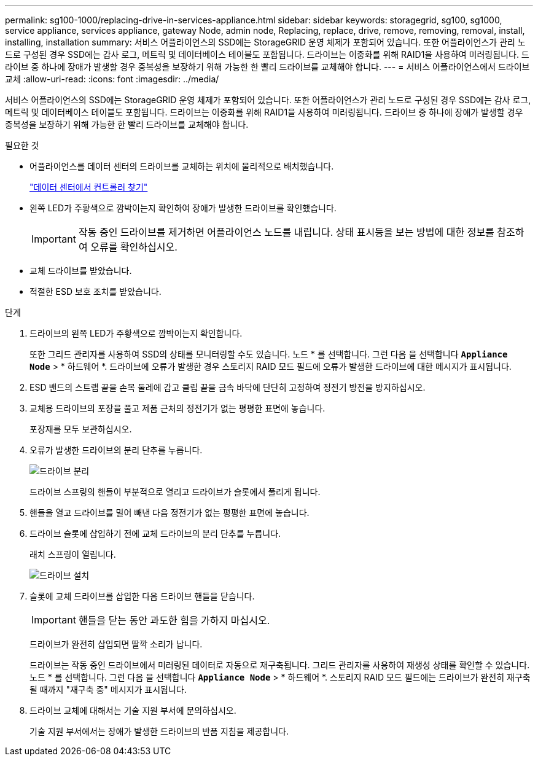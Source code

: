---
permalink: sg100-1000/replacing-drive-in-services-appliance.html 
sidebar: sidebar 
keywords: storagegrid, sg100, sg1000, service appliance, services appliance, gateway Node, admin node, Replacing, replace, drive, remove, removing, removal, install, installing, installation 
summary: 서비스 어플라이언스의 SSD에는 StorageGRID 운영 체제가 포함되어 있습니다. 또한 어플라이언스가 관리 노드로 구성된 경우 SSD에는 감사 로그, 메트릭 및 데이터베이스 테이블도 포함됩니다. 드라이브는 이중화를 위해 RAID1을 사용하여 미러링됩니다. 드라이브 중 하나에 장애가 발생할 경우 중복성을 보장하기 위해 가능한 한 빨리 드라이브를 교체해야 합니다. 
---
= 서비스 어플라이언스에서 드라이브 교체
:allow-uri-read: 
:icons: font
:imagesdir: ../media/


[role="lead"]
서비스 어플라이언스의 SSD에는 StorageGRID 운영 체제가 포함되어 있습니다. 또한 어플라이언스가 관리 노드로 구성된 경우 SSD에는 감사 로그, 메트릭 및 데이터베이스 테이블도 포함됩니다. 드라이브는 이중화를 위해 RAID1을 사용하여 미러링됩니다. 드라이브 중 하나에 장애가 발생할 경우 중복성을 보장하기 위해 가능한 한 빨리 드라이브를 교체해야 합니다.

.필요한 것
* 어플라이언스를 데이터 센터의 드라이브를 교체하는 위치에 물리적으로 배치했습니다.
+
link:locating-controller-in-data-center.html["데이터 센터에서 컨트롤러 찾기"]

* 왼쪽 LED가 주황색으로 깜박이는지 확인하여 장애가 발생한 드라이브를 확인했습니다.
+

IMPORTANT: 작동 중인 드라이브를 제거하면 어플라이언스 노드를 내립니다. 상태 표시등을 보는 방법에 대한 정보를 참조하여 오류를 확인하십시오.

* 교체 드라이브를 받았습니다.
* 적절한 ESD 보호 조치를 받았습니다.


.단계
. 드라이브의 왼쪽 LED가 주황색으로 깜박이는지 확인합니다.
+
또한 그리드 관리자를 사용하여 SSD의 상태를 모니터링할 수도 있습니다. 노드 * 를 선택합니다. 그런 다음 을 선택합니다 `*Appliance Node*` > * 하드웨어 *. 드라이브에 오류가 발생한 경우 스토리지 RAID 모드 필드에 오류가 발생한 드라이브에 대한 메시지가 표시됩니다.

. ESD 밴드의 스트랩 끝을 손목 둘레에 감고 클립 끝을 금속 바닥에 단단히 고정하여 정전기 방전을 방지하십시오.
. 교체용 드라이브의 포장을 풀고 제품 근처의 정전기가 없는 평평한 표면에 놓습니다.
+
포장재를 모두 보관하십시오.

. 오류가 발생한 드라이브의 분리 단추를 누릅니다.
+
image::../media/h600s_driveremoval.gif[드라이브 분리]

+
드라이브 스프링의 핸들이 부분적으로 열리고 드라이브가 슬롯에서 풀리게 됩니다.

. 핸들을 열고 드라이브를 밀어 빼낸 다음 정전기가 없는 평평한 표면에 놓습니다.
. 드라이브 슬롯에 삽입하기 전에 교체 드라이브의 분리 단추를 누릅니다.
+
래치 스프링이 열립니다.

+
image::../media/h600s_driveinstall.gif[드라이브 설치]

. 슬롯에 교체 드라이브를 삽입한 다음 드라이브 핸들을 닫습니다.
+

IMPORTANT: 핸들을 닫는 동안 과도한 힘을 가하지 마십시오.

+
드라이브가 완전히 삽입되면 딸깍 소리가 납니다.

+
드라이브는 작동 중인 드라이브에서 미러링된 데이터로 자동으로 재구축됩니다. 그리드 관리자를 사용하여 재생성 상태를 확인할 수 있습니다. 노드 * 를 선택합니다. 그런 다음 을 선택합니다 `*Appliance Node*` > * 하드웨어 *. 스토리지 RAID 모드 필드에는 드라이브가 완전히 재구축될 때까지 "재구축 중" 메시지가 표시됩니다.

. 드라이브 교체에 대해서는 기술 지원 부서에 문의하십시오.
+
기술 지원 부서에서는 장애가 발생한 드라이브의 반품 지침을 제공합니다.


